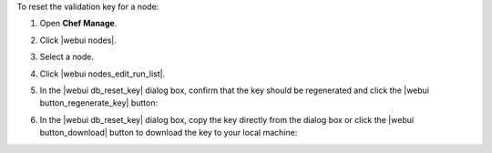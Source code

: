 .. This is an included how-to. 


To reset the validation key for a node:

#. Open **Chef Manage**.
#. Click |webui nodes|.
#. Select a node.
#. Click |webui nodes_edit_run_list|.
#. In the |webui db_reset_key| dialog box, confirm that the key should be regenerated and click the |webui button_regenerate_key| button:

   .. image:: ../../images/step_manage_webui_admin_organization_reset_key.png

#. In the |webui db_reset_key| dialog box, copy the key directly from the dialog box or click the |webui button_download| button to download the key to your local machine:

   .. image:: ../../images/step_manage_webui_admin_organization_reset_key_regenerated.png